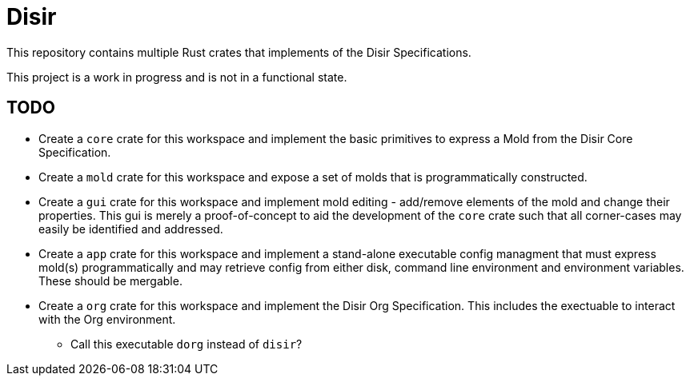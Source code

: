 = Disir

This repository contains multiple Rust crates that implements of the
Disir Specifications.

This project is a work in progress and is not in a functional state.

== TODO

* Create a `core` crate for this workspace and implement the basic primitives
to express a Mold from the Disir Core Specification.
* Create a `mold` crate for this workspace and expose a set of molds
that is programmatically constructed.
* Create a `gui` crate for this workspace and implement mold editing - add/remove
elements of the mold and change their properties. This gui is merely a proof-of-concept
to aid the development of the `core` crate such that all corner-cases may easily be
identified and addressed.
* Create a `app` crate for this workspace and implement a stand-alone executable
config managment that must express mold(s) programmatically and may retrieve config from
either disk, command line environment and environment variables. These should be
mergable.
* Create a `org` crate for this workspace and implement the Disir Org Specification.
This includes the exectuable to interact with the Org environment.
** Call this executable `dorg` instead of `disir`?
